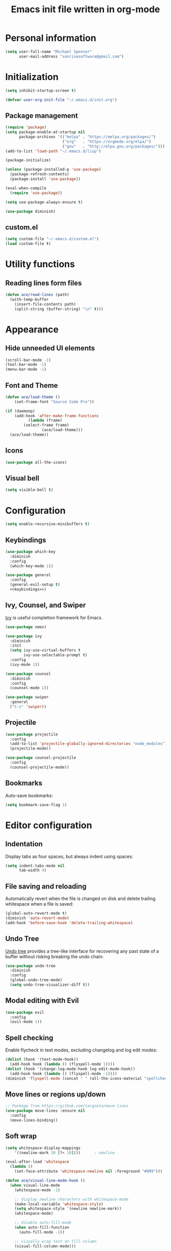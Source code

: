 #+TITLE: Emacs init file written in org-mode
#+PROPERTY: header-args :tangle yes :noweb yes

* Personal information

#+BEGIN_SRC emacs-lisp
(setq user-full-name "Michael Spencer"
      user-mail-address "sonrisesoftware@gmail.com")
#+END_SRC

* Initialization

#+BEGIN_SRC emacs-lisp
(setq inhibit-startup-screen t)

(defvar user-org-init-file "~/.emacs.d/init.org")
#+END_SRC

** Package management

#+BEGIN_SRC emacs-lisp
(require 'package)
(setq package-enable-at-startup nil
      package-archives '(("melpa" . "https://melpa.org/packages/")
                         ("org"   . "https://orgmode.org/elpa/")
                         ("gnu"   . "http://elpa.gnu.org/packages/")))
(add-to-list 'load-path "~/.emacs.d/lisp")

(package-initialize)

(unless (package-installed-p 'use-package)
  (package-refresh-contents)
  (package-install 'use-package))

(eval-when-compile
  (require 'use-package))

(setq use-package-always-ensure t)

(use-package diminish)
#+END_SRC

** custom.el

#+BEGIN_SRC emacs-lisp
(setq custom-file "~/.emacs.d/custom.el")
(load custom-file t)
#+END_SRC

* Utility functions

** Reading lines form files

#+BEGIN_SRC emacs-lisp
(defun ace/read-lines (path)
  (with-temp-buffer
    (insert-file-contents path)
    (split-string (buffer-string) "\n" t)))
#+END_SRC

* Appearance

** Hide unneeded UI elements

#+BEGIN_SRC emacs-lisp
(scroll-bar-mode -1)
(tool-bar-mode -1)
(menu-bar-mode -1)
#+END_SRC

** Font and Theme

#+BEGIN_SRC emacs-lisp
(defun ace/load-theme ()
    (set-frame-font "Source Code Pro"))

(if (daemonp)
    (add-hook 'after-make-frame-functions
	      (lambda (frame)
		(select-frame frame)
                (ace/load-theme)))
  (ace/load-theme))
#+END_SRC

** Icons

#+BEGIN_SRC emacs-lisp
(use-package all-the-icons)
#+END_SRC

** Visual bell

#+BEGIN_SRC emacs-lisp
(setq visible-bell t)
#+END_SRC

* Configuration

#+BEGIN_SRC emacs-lisp
(setq enable-recursive-minibuffers t)
#+END_SRC

** Keybindings

#+BEGIN_SRC emacs-lisp
(use-package which-key
  :diminish
  :config
  (which-key-mode 1))

(use-package general
  :config
  (general-evil-setup t)
  <<keybindings>>)
#+END_SRC

** Ivy, Counsel, and Swiper

[[https://github.com/abo-abo/swiper][Ivy]] is useful completion framework for Emacs.

#+BEGIN_SRC emacs-lisp
(use-package smex)

(use-package ivy
  :diminish
  :init
  (setq ivy-use-virtual-buffers t
        ivy-use-selectable-prompt t)
  :config
  (ivy-mode 1))

(use-package counsel
  :diminish
  :config
  (counsel-mode 1))

(use-package swiper
  :general
  ("C-s" 'swiper))
#+END_SRC

** Projectile

#+BEGIN_SRC emacs-lisp
(use-package projectile
  :config
  (add-to-list 'projectile-globally-ignored-directories "node_modules")
  (projectile-mode))

(use-package counsel-projectile
  :config
  (counsel-projectile-mode))
#+END_SRC

** Bookmarks

Auto-save bookmarks:

#+BEGIN_SRC emacs-lisp
(setq bookmark-save-flag 1)
#+END_SRC

* Editor configuration

** Indentation

Display tabs as four spaces, but always indent using spaces:

#+BEGIN_SRC emacs-lisp
(setq indent-tabs-mode nil
      tab-width 4)
#+END_SRC

** File saving and reloading

Automatically revert when the file is changed on disk and delete
trailing whitespace when a file is saved:

#+BEGIN_SRC emacs-lisp
(global-auto-revert-mode t)
(diminish 'auto-revert-mode)
(add-hook 'before-save-hook 'delete-trailing-whitespace)
#+END_SRC

** Undo Tree

[[https://www.emacswiki.org/emacs/UndoTree][Undo tree]] provides a tree-like interface for recovering any past state
of a buffer without risking breaking the undo chain:

#+BEGIN_SRC emacs-lisp
(use-package undo-tree
  :diminish
  :config
  (global-undo-tree-mode)
  (setq undo-tree-visualizer-diff t))
#+END_SRC

** Modal editing with Evil

#+BEGIN_SRC emacs-lisp
(use-package evil
  :config
  (evil-mode 1))
#+END_SRC

** Spell checking

Enable flycheck in text modes, excluding changelog and log edit modes:

#+BEGIN_SRC emacs-lisp
(dolist (hook '(text-mode-hook))
  (add-hook hook (lambda () (flyspell-mode 1))))
(dolist (hook '(change-log-mode-hook log-edit-mode-hook))
  (add-hook hook (lambda () (flyspell-mode -1))))
(diminish 'flyspell-mode (concat " " (all-the-icons-material "spellcheck")))
#+END_SRC

** Move lines or regions up/down

#+BEGIN_SRC emacs-lisp
;; Package from https://github.com/targzeta/move-lines
(use-package move-lines :ensure nil
  :config
  (move-lines-binding))
#+END_SRC

** Soft wrap

#+BEGIN_SRC emacs-lisp
(setq whitespace-display-mappings
    '((newline-mark 10 [?↷ 10])))      ; newline

(eval-after-load 'whitespace
  (lambda ()
    (set-face-attribute 'whitespace-newline nil :foreground "#999")))

(defun ace/visual-line-mode-hook ()
  (when visual-line-mode
    (whitespace-mode -1)

    ;; display newline characters with whitespace-mode
    (make-local-variable 'whitespace-style)
    (setq whitespace-style '(newline newline-mark))
    (whitespace-mode)

    ;; disable auto-fill-mode
    (when auto-fill-function
      (auto-fill-mode -1))

    ;; visually wrap text at fill-column
    (visual-fill-column-mode)))

(use-package visual-fill-column :ensure t
  :config
  (add-hook 'visual-line-mode-hook 'ace/visual-line-mode-hook))
#+END_SRC

* Custom commands

** User init file

#+BEGIN_SRC emacs-lisp
(defun edit-user-init-file ()
  (interactive)
  (find-file-other-window user-org-init-file))

(defun load-user-init-file ()
  (interactive)
  (org-babel-load-file user-org-init-file))
#+END_SRC

** Files and Buffers

#+BEGIN_SRC emacs-lisp
(defun kill-all-buffers ()
  "Kill all open buffers."
  (interactive)
  (mapc 'kill-buffer (buffer-list)))

(defun kill-current-buffer ()
  "Kill the current buffer."
  (interactive)
  (kill-buffer (current-buffer)))

(defun rename-file-and-buffer ()
  "Rename the current buffer and file it is visiting."
  (interactive)
  (let ((filename (buffer-file-name)))
    (if (not (and filename (file-exists-p filename)))
        (message "Buffer is not visiting a file!")
      (let ((new-name (read-file-name "New name: " filename)))
        (cond
         ((vc-backend filename) (vc-rename-file filename new-name))
         (t
          (rename-file filename new-name t)
          (set-visited-file-name new-name t t)))))))

(defun delete-file-and-buffer ()
  "Kill the current buffer and deletes the file it is visiting."
  (interactive)
  (let ((filename (buffer-file-name)))
    (when filename
      (if (vc-backend filename)
          (vc-delete-file filename)
        (progn
          (delete-file filename)
          (message "Deleted file %s" filename)
          (kill-buffer))))))

(defun kill-to-file (start end filename)
  "Kill the selected region and append it to a file."
  (interactive "r\nFAppend to file: ")
  (append-to-file start end filename)
  (kill-region start end))

(defun indent-buffer ()
  (interactive)
  (save-excursion
        (indent-region (point-min) (point-max) nil)))
#+END_SRC

* Keybindings

#+NAME: keybindings
#+BEGIN_SRC emacs-lisp :tangle no
(general-define-key
  :keymaps '(normal visual insert emacs)
  :prefix "SPC"
  :non-normal-prefix "M-SPC"

  "b"    '(:ignore t :which-key "bookmarks and buffers")
  "bb"   '(ivy-switch-buffer :which-key "switch buffers")
  "bi"   '(indent-buffer :which-key "indent buffer")
  "bl"   '(bookmark-bmenu-list :which-key "view bookmarks")
  "bs"   '(bookmark-set :which-key "save bookmark")
  "br"   '(rename-file-and-buffer :which-key "rename active buffer")
  "bd"   '(rename-file-and-buffer :which-key "delete active buffer")
  "bk"   '(kill-this-buffer :which-key "kill active buffer")

  "d"    '(dired :which-key "dired")

  "c"    '(org-capture :which-key "org capture")

  "e"    '(flycheck-list-errors :which-key "show flycheck errors")

  "f"    '(:ignore t :which-key "files")
  "fr"   '(vc-rename-file :which-key "rename file")
  "fd"   '(vc-delete-file :which-key "delete file")
  "ff"   '(find-file :which-key "open file")

  "fi"   '(:which-key "user init file")
  "fir"  '(load-user-init-file :which-key "reload user init file")
  "fie"  '(edit-user-init-file :which-key "edit user init file")


  "i"    '(indent-buffer :which-key "indent buffer")

  "j"    '(counsel-imenu :which-key "jump to definition")

  "k"    '(delete-other-windows :which-key "delete other windows")

  "o"    '(org-agenda :which "org agenda")
  "a"    '(org-agenda-list :which-key "weekly agenda")

  "m"    '(:ignore t :which-key "email")
  "mc"   '(mu4e-compose-new :which-key" compose email")
  "mi"   '(ace/mu4e-personal-inbox :which-key "personal inbox")
  "mw"   '(ace/mu4e-work-inbox :which-key "work inbox")
  "mm"   '(mu4e :which-key "mu4e")

  "p"    '(:ignore t :which-key "projects")
  "pc"   '(ace/counsel-projectile-org-capture :which-key "capture task")
  "pe"   '(projectile-edit-dir-locals :which-key "edit config")
  "pp"   '(counsel-projectile-switch-project :which-key "switch project")
  "ps"   '(counsel-projectile-grep :which-key "search project")
  "pv"   '(magit-status :which-key "version control")
  "pV"   '(magit-dispatch-popup :which-key "version control actions")
  "p/"   '(counsel-projectile-grep :which-key "search project")

  "s"    '(save-buffer :which-key "save buffer")

  "u"    '(undo-tree-visualize :which-key "undo tree")

  "v"    '(magit-status :which-key "version control")
  "V"    '(magit-dispatch-popup :which-key "version control actions")

  "w"    '(:ignore t :which-key "window")
  "wk"   '(delete-other-windows :which-key "delete other windows")
  "ws"   '(other-window :which-key "other window")
  "wh"   '(split-window-horizontally :which-key "split window horizontally")
  "wv"   '(split-window-vertically :which-key "split window vertically")

  "x"    '(recompile :which-key "recompile")
  "X"    '(compile :which-key "compile")

  "/"    '(swiper :which-key "seach")
  "="    '(calc :which-key "calc")

  "SPC"  '(counsel-projectile :which-key "projectile")
  "RET"  '(eshell :which-key "shell")

  "<left>"  '(evil-window-left :which-key "left window")
  "<right>" '(evil-window-right :which-key "right window")
  "<up>"    '(evil-window-up :which-key "top window")
  "<down>"  '(evil-window-down :which-key "bottom window")
)
#+END_SRC

* Org mode

#+BEGIN_SRC emacs-lisp
(use-package org :ensure org-plus-contrib
  :mode ("\\.org$" . org-mode)
  :config
  <<org-files>>
  <<org-appearance>>
  <<org-todos>>
  <<org-habits>>
  <<org-capture>>

  (use-package org-bullets
    :hook (org-mode . org-bullets-mode)
    :config
    (setq org-bullets-bullet-list '("◉" "◎" "○" "◇")))

  (eval-after-load 'org-indent '(diminish 'org-indent-mode)))
#+END_SRC

** Org files

#+NAME: org-files
#+BEGIN_SRC emacs-lisp :tangle no
(setq org-directory "~/Dropbox/org"
      org-agenda-files '("~/Dropbox/org/"
                         "~/Dropbox/org/college/"
                         "~/Dropbox/org/college/cleps"
                         "~/Dropbox/org/lelander/"))
#+END_SRC

** Appearance

#+NAME: org-appearance
#+BEGIN_SRC emacs-lisp :tangle no
(setq org-startup-indented t
      org-hide-leading-stars t
      org-agenda-dim-blocked-tasks t
      org-hide-emphasis-markers t
      org-highlight-latex-and-related '(latex))
(setq org-src-fontify-natively t
      org-src-preserve-indentation nil
      org-edit-src-content-indentation 0)

(font-lock-add-keywords 'org-mode
			'(("^ +\\([-*]\\) "
			   (0 (prog1 () (compose-region (match-beginning 1) (match-end 1) "•"))))))
#+END_SRC

** TODOs

#+NAME: org-todos
#+BEGIN_SRC emacs-lisp :tangle no
(setq org-todo-keywords '((sequence "TODO(t)" "IN-PROGRESS(i)" "|" "DONE(d)"))
      org-enforce-todo-dependencies t
      org-enforce-todo-checkbox-dependencies t
      org-hierarchical-todo-statistics nil
      org-log-done 'time)
#+END_SRC

** Habits

#+NAME: org-habits
#+BEGIN_SRC emacs-lisp :tangle no
(setq org-habit-graph-column 45)
(add-to-list 'org-modules 'org-habit)
#+END_SRC
** Clocking

Mark TODO tasks as in-progress when clocking:

#+BEGIN_SRC emacs-lisp
(defun ace/org-clock-state-to-switch-to (state)
  (if (string= state "TODO")
      "IN-PROGRESS"
    nil))
#+END_SRC

#+NAME: org-clocking
#+BEGIN_SRC emacs-lisp :tangle no
(setq org-clock-in-switch-to-state 'ace/org-clock-state-to-switch-to
      org-clock-in-resume t
      org-clock-out-when-done t
      org-clock-out-remove-zero-time-clocks t
      org-clock-auto-clock-resolution 'when-no-clock-is-running
      org-clock-report-include-clocking-task t
      org-clock-persist t)
(org-clock-persistence-insinuate)
#+END_SRC

** Capture

#+NAME: org-capture
#+BEGIN_SRC emacs-lisp :tangle no
(setq org-default-notes-file (concat org-directory "/personal.org"))
(general-define-key
 "C-c c" '(org-capture :which-key "Org capture"))

(setq org-capture-templates
      `(("t" "Task" entry (file+headline ,org-default-notes-file "Inbox")
	 "* TODO %^{Task}\n%u\n"
	 :immediate-finish t
	 :empty-lines 1)
	("s" "Scheduled task" entry (file+headline ,org-default-notes-file "Inbox")
	 "* TODO %^{Task}\nSCHEDULED: %^t"
	 :immediate-finish t
	 :empty-lines 1)
	("l" "Linked task" entry (file+headline ,org-default-notes-file "Inbox")
	 "* TODO %?\n%a\n\n%i"
	 :empty-lines 1)
	("i" "Idea" entry (file+headline "~/Dropbox/org/devideas.org" "Stage 1 - /Idea/")
	 "* %?\n%t\n\n%i"
	 :empty-lines 1)
	("n" "Note for clocked task" item (clock))
	("j" "Journal" plain (file+olp+datetree "~/Dropbox/org/journal.org")
	 "%?"
	 :empty-lines 1)
	("w" "Work")
	("wt" "Work task" entry (file+headline "~/Dropbox/org/lelander.org" "Inbox")
	 "* TODO %^{Task}\n%u"
	 :immediate-finish t
	 :empty-lines 1)
	("ws" "Scheduled work task" entry (file+headline "~/Dropbox/org/lelander.org"
							 "Inbox")
	 "* TODO %^{Task}\nSCHEDULED: %^t"
	 :immediate-finish t
	 :empty-lines 1)
	("Q" "Quote" item (file+headline ,org-default-notes-file "Favorite Quotes")
	 "%x ~ %^{Author}"
	 :empty-lines 1)))
#+END_SRC

* Email

#+BEGIN_SRC emacs-lisp
;; TODO: Remove dependency on patched mu4e
(add-to-list 'load-path (expand-file-name "~/Developer/thirdparty/mu/mu4e/"))

(use-package mu4e :ensure nil
  :config

  (defmacro ace/match-func-maildir (pattern)
    `(lambda (msg)
      (when msg
        (string-match-p ,pattern (mu4e-message-field msg :maildir)))))

  (setq mail-user-agent 'mu4e-user-agent)

  ;; TODO: Remove dependency on local mu
  (setq mu4e-mu-binary (expand-file-name "~/Developer/thirdparty/mu/mu/mu"))

  ;; mbsync/gmail config
  (setq mu4e-maildir (expand-file-name "~/.mail")
        mu4e-get-mail-command "mbsync -a"
        mu4e-change-filenames-when-moving t
        mu4e-sent-messages-behavior 'delete)

  ;; Appearance
  (setq mu4e-confirm-quit nil)

  ;; sending config
  (setq message-send-mail-function 'smtpmail-send-it
        smtpmail-stream-type 'starttls
        smtpmail-default-smtp-server "smtp.gmail.com"
        smtpmail-smtp-server "smtp.gmail.com"
        smtpmail-smtp-service 587)

  <<mu4e-shortcuts>>

  (setq mu4e-contexts
        (list
         <<mu4e-personal-context>>
         <<mu4e-work-context>>)
        mu4e-context-policy 'pick-first
        mu4e-compose-context-policy 'ask)

  (add-hook 'mu4e-compose-mode-hook 'visual-line-mode))
#+END_SRC

** Custom commands

#+BEGIN_SRC emacs-lisp
(defun ace/mu4e-personal-inbox ()
  "jump to mu4e inbox"
  (interactive)
  (mu4e~headers-jump-to-maildir "/gmail/Inbox"))

(defun ace/mu4e-work-inbox ()
  "jump to mu4e inbox"
  (interactive)
  (mu4e~headers-jump-to-maildir "/work/Inbox"))
#+END_SRC

** Shortcuts

#+NAME: mu4e-shortcuts
#+BEGIN_SRC emacs-lisp :tangle no
(setq mu4e-maildir-shortcuts
      '(("/gmail/Inbox"             . ?i)
        ("/gmail/[Gmail]/Sent Mail" . ?s)
        ("/gmail/[Gmail]/Trash"     . ?t)
        ("/work/Inbox"              . ?w)))
#+END_SRC

** Personal context

#+NAME: mu4e-personal-context
#+BEGIN_SRC emacs-lisp :tangle no
(make-mu4e-context
 :name "Personal"
 :match-func (ace/match-func-maildir "^/gmail")
 :vars '((mu4e-compose-signature .
                                 (concat
                                  "Michael Spencer\n"
                                  "https://mspencer.io\n"))
         (mu4e-drafts-folder     . "/gmail/[Gmail]/Drafts")
         (mu4e-sent-folder       . "/gmail/[Gmail]/Sent Mail")
         (mu4e-trash-folder      . "/gmail/[Gmail]/Trash")
         (mu4e-refile-folder     . "/gmail/[Gmail]/All Mail")))
#+END_SRC

** Work context

#+NAME: mu4e-work-context
#+BEGIN_SRC emacs-lisp :tangle no
(make-mu4e-context
 :name "Work"
 :match-func (ace/match-func-maildir "^/work")
 :vars '((user-mail-address       . "michael@lelander.com")
         (user-full-name          . "Michael Spencer")
         (mu4e-compose-signature  .
                                  (concat
                                   "Michael Spencer | Software Developer\n"
                                   "LELANDER\n"
                                   "4501 Lindell Blvd, Suite 1A St. Louis, MO 63108\n"
                                   "636.388.2144 | lelander.com"))
         (mu4e-drafts-folder     . "/work/[Gmail]/Drafts")
         (mu4e-sent-folder       . "/work/[Gmail]/Sent Mail")
         (mu4e-trash-folder      . "/work/[Gmail]/Trash")
         (mu4e-refile-folder     . "/work/[Gmail]/All Mail")))
#+END_SRC

** Org mode integration

#+BEGIN_SRC emacs-lisp
(use-package org-mu4e :ensure nil
  :config
  (setq org-mu4e-link-query-in-headers-mode nil))
#+END_SRC

** Email groups

#+BEGIN_SRC emacs-lisp
(defun ace/load-mail-abbrevs ()
  (setq mail-abbrevs nil)
  (dolist (file (directory-files "~/Dropbox/personal/mail-groups" t ".dat$"))
    (let ((name (file-name-base file))
	  (emails (string-join (ace/read-lines file) ", ")))
      (define-mail-abbrev name emails))))

(ace/load-mail-abbrevs)
#+END_SRC

* Software development

** Editor configuration

*** Line numbers

*** Delimiters

#+BEGIN_SRC emacs-lisp
(show-paren-mode 1)

(use-package rainbow-delimiters
  :diminish
  :hook (prog-mode . rainbow-delimiters-mode))
#+END_SRC

*** Editorconfig

#+BEGIN_SRC emacs-lisp
(use-package editorconfig
  :diminish
  :config
  (editorconfig-mode 1))
#+END_SRC

*** Syntax checking

#+BEGIN_SRC emacs-lisp
(use-package flycheck
  :diminish
  :config
  (global-flycheck-mode))
#+END_SRC

*** Version control

#+BEGIN_SRC emacs-lisp
(use-package magit)
#+END_SRC

Replace the default empty git repo message with Genesis 1:1:

#+BEGIN_SRC emacs-lisp
(defun magit-insert-status-headers ()
  "Insert header sections appropriate for `magit-status-mode' buffers.
The sections are inserted by running the functions on the hook
`magit-status-headers-hook'."
  (if (magit-rev-verify "HEAD")
      (magit-insert-headers magit-status-headers-hook)
(insert "In the beginning, God created...\n\n")))
#+END_SRC

*** Snippets

#+BEGIN_SRC emacs-lisp
(use-package yasnippet :ensure t
  :diminish yas-minor-mode
  :config
  (yas-reload-all)
  :hook (prog-mode . yas-minor-mode))

(use-package yasnippet-snippets :ensure t)
#+END_SRC
** Markdown

#+BEGIN_SRC emacs-lisp
(use-package markdown-mode
  :commands (markdown-mode gfm-mode)
  :mode (("README\\.md\\'" . gfm-mode)
         ("\\.md\\'" . markdown-mode)
         ("\\.markdown\\'" . markdown-mode))
  :config
  (setq markdown-command "pandoc"))
#+END_SRC

Word count for markdown:

#+BEGIN_SRC emacs-lisp
(use-package wc-mode
  :hook (markdown-mode gfm-mode))
#+END_SRC
** Web development

*** JavaScript

#+BEGIN_SRC emacs-lisp
(use-package rjsx-mode
  :mode "\\.js$"
  :config
  (setq js-indent-level 2
        js2-strict-missing-semi-warning nil))
#+END_SRC

*** Vue

#+BEGIN_SRC emacs-lisp
(use-package vue-mode
  :mode "\\.vue$")
#+END_SRC

*** HTML Templates

#+BEGIN_SRC emacs-lisp
(use-package web-mode
  :config
  (add-to-list 'auto-mode-alist '("\\.html?\\'" . web-mode))
  (add-hook 'web-mode-hook (lambda () (rainbow-delimiters-mode -1)))
  (setq web-mode-enable-engine-detection t
        web-mode-markup-indent-offset 2))
#+END_SRC

*** TODO Prettier formatting

#+BEGIN_SRC emacs-lisp
(use-package prettier-js
  :hook ((rjsx-mode . prettier-js-mode)
         (vue-mode . prettier-js-mode))
  :config
  ;; TODO: Look in multiple places to find prettier
  (setq prettier-js-command "/home/ibelieve/.local/bin/prettier"
        prettier-js-args '("--print-width" "100"
                           "--no-semi"
                           "--single-quote")))
#+END_SRC
